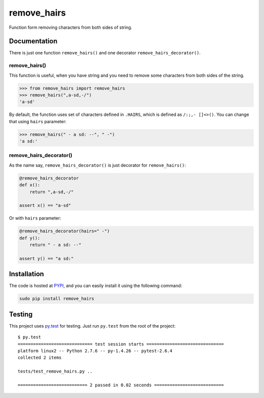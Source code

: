 remove_hairs
===============================

.. image:: https://badge.fury.io/py/remove_hairs.png
    :target: http://badge.fury.io/py/remove_hairs

.. image:: https://pypip.in/d/remove_hairs/badge.png
        :target: https://pypi.python.org/pypi/remove_hairs


Function form removing characters from both sides of string.

Documentation
-------------

There is just one function ``remove_hairs()`` and one decorator
``remove_hairs_decorator()``.

remove_hairs()
++++++++++++++

This function is useful, when you have string and you need to remove some
characters from both sides of the string.

.. code-block:: python

    >>> from remove_hairs import remove_hairs
    >>> remove_hairs(",a-sd,-/")
    'a-sd'

By default, the function uses set of characters defined in ``.HAIRS``, which
is defined as ``/:;,- []<>()``. You can change that using ``hairs`` parameter:

.. code-block:: python

    >>> remove_hairs(" - a sd: --", " -")
    'a sd:'

remove_hairs_decorator()
++++++++++++++++++++++++

As the name say, ``remove_hairs_decorator()`` is just decorator for ``remove_hairs()``:

.. code-block:: python

    @remove_hairs_decorator
    def x():
        return ",a-sd,-/"

    assert x() == "a-sd"

Or with ``hairs`` parameter:

.. code-block:: python

    @remove_hairs_decorator(hairs=" -")
    def y():
        return " - a sd: --"

    assert y() == "a sd:"

Installation
------------

The code is hosted at `PYPI <https://pypi.python.org/pypi/remove_hairs>`_,
and you can easily install it using the following command:

.. code-block:: bash

    sudo pip install remove_hairs

Testing
-------

This project uses `py.test <http://pytest.org/latest/>`_ for testing. Just run
``py.test`` from the root of the project::

    $ py.test
    ============================= test session starts ==============================
    platform linux2 -- Python 2.7.6 -- py-1.4.26 -- pytest-2.6.4
    collected 2 items 

    tests/test_remove_hairs.py ..

    =========================== 2 passed in 0.02 seconds ===========================
